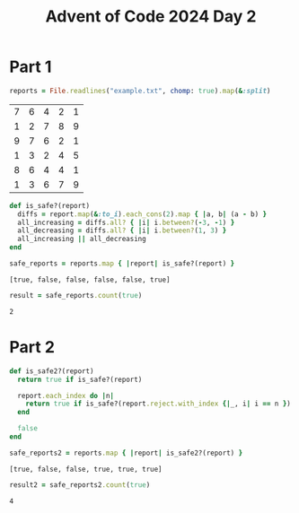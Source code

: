 #+title: Advent of Code 2024 Day 2
#+property: header-args :tangle solution.rb

* Part 1
#+begin_src ruby :session day2 :exports both
reports = File.readlines("example.txt", chomp: true).map(&:split)
#+end_src

#+RESULTS:
| 7 | 6 | 4 | 2 | 1 |
| 1 | 2 | 7 | 8 | 9 |
| 9 | 7 | 6 | 2 | 1 |
| 1 | 3 | 2 | 4 | 5 |
| 8 | 6 | 4 | 4 | 1 |
| 1 | 3 | 6 | 7 | 9 |

#+begin_src ruby :results none :session day2
def is_safe?(report)
  diffs = report.map(&:to_i).each_cons(2).map { |a, b| (a - b) }
  all_increasing = diffs.all? { |i| i.between?(-3, -1) }
  all_decreasing = diffs.all? { |i| i.between?(1, 3) }
  all_increasing || all_decreasing
end
#+end_src

#+begin_src ruby :results verbatim :session day2 :exports both
safe_reports = reports.map { |report| is_safe?(report) }
#+end_src

#+RESULTS:
: [true, false, false, false, false, true]

#+begin_src ruby :results verbatim :session day2 :padline no :exports both
result = safe_reports.count(true)
#+end_src

#+RESULTS:
: 2

#+begin_src ruby :results none :session day2 :exports none
puts "Part 1: #{result}"
#+end_src

* Part 2
#+begin_src ruby :results none :session day2
def is_safe2?(report)
  return true if is_safe?(report)

  report.each_index do |n|
    return true if is_safe?(report.reject.with_index {|_, i| i == n })
  end

  false
end
#+end_src

#+begin_src ruby :results verbatim :session day2 :exports both
safe_reports2 = reports.map { |report| is_safe2?(report) }
#+end_src

#+RESULTS:
: [true, false, false, true, true, true]

#+begin_src ruby :results verbatim :session day2 :padline no :exports both
result2 = safe_reports2.count(true)
#+end_src

#+RESULTS:
: 4

#+begin_src ruby :results none :session day2 :exports none
puts "Part 2: #{result2}"
#+end_src
